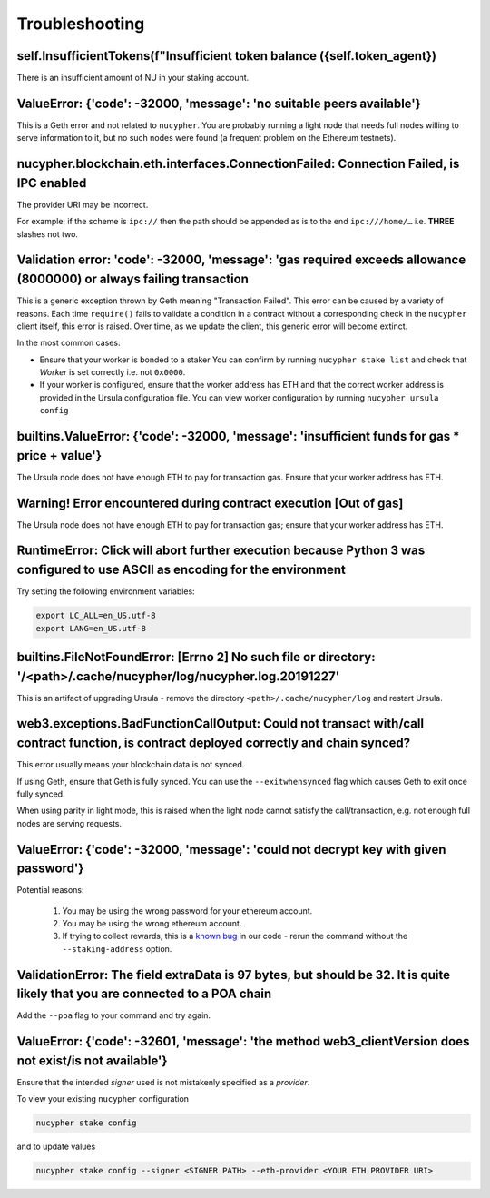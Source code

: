 ===============
Troubleshooting
===============


self.InsufficientTokens(f"Insufficient token balance ({self.token_agent})
-------------------------------------------------------------------------

There is an insufficient amount of NU in your staking account.


ValueError: {'code': -32000, 'message': 'no suitable peers available'}
----------------------------------------------------------------------

This is a Geth error and not related to ``nucypher``. You are probably running a light node that needs
full nodes willing to serve information to it, but no such nodes were found (a frequent problem on the Ethereum testnets).


nucypher.blockchain.eth.interfaces.ConnectionFailed: Connection Failed, is IPC enabled
--------------------------------------------------------------------------------------

The provider URI may be incorrect.

For example: if the scheme is ``ipc://`` then the path should be appended as is to the end ``ipc:///home/…``
i.e. **THREE** slashes not two.


Validation error: 'code': -32000, 'message': 'gas required exceeds allowance (8000000) or always failing transaction
--------------------------------------------------------------------------------------------------------------------
This is a generic exception thrown by Geth meaning "Transaction Failed".
This error can be caused by a variety of reasons. Each time ``require()`` fails to validate a condition in a contract
without a corresponding check in the ``nucypher`` client itself, this error is raised. Over time, as we update the
client, this generic error will become extinct.

In the most common cases:

- Ensure that your worker is bonded to a staker
  You can confirm by running ``nucypher stake list`` and check that `Worker` is set correctly i.e. not ``0x0000``.
- If your worker is configured, ensure that the worker address has ETH and that the correct worker address is
  provided in the Ursula configuration file. You can view worker configuration by running ``nucypher ursula config``


builtins.ValueError: {'code': -32000, 'message': 'insufficient funds for gas * price + value'}
----------------------------------------------------------------------------------------------

The Ursula node does not have enough ETH to pay for transaction gas. Ensure that your worker address has ETH.


Warning! Error encountered during contract execution [Out of gas]
-----------------------------------------------------------------

The Ursula node does not have enough ETH to pay for transaction gas; ensure that your worker address has ETH.


RuntimeError: Click will abort further execution because Python 3 was configured to use ASCII as encoding for the environment
-----------------------------------------------------------------------------------------------------------------------------

Try setting the following environment variables:

.. code::

    export LC_ALL=en_US.utf-8
    export LANG=en_US.utf-8


builtins.FileNotFoundError: [Errno 2] No such file or directory: '/<path>/.cache/nucypher/log/nucypher.log.20191227'
--------------------------------------------------------------------------------------------------------------------

This is an artifact of upgrading Ursula - remove the directory ``<path>/.cache/nucypher/log`` and restart Ursula.


web3.exceptions.BadFunctionCallOutput: Could not transact with/call contract function, is contract deployed correctly and chain synced?
---------------------------------------------------------------------------------------------------------------------------------------

This error usually means your blockchain data is not synced.

If using Geth, ensure that Geth is fully synced. You can use the ``--exitwhensynced`` flag which causes Geth
to exit once fully synced.

When using parity in light mode, this is raised when the light node cannot satisfy the call/transaction, e.g. not
enough full nodes are serving requests.


ValueError: {'code': -32000, 'message': 'could not decrypt key with given password'}
------------------------------------------------------------------------------------

Potential reasons:

    #. You may be using the wrong password for your ethereum account.

    #. You may be using the wrong ethereum account.

    #. If trying to collect rewards, this is a `known bug <https://github.com/nucypher/nucypher/issues/1657>`_ in our
       code - rerun the command without the ``--staking-address`` option.


ValidationError: The field extraData is 97 bytes, but should be 32. It is quite likely that you are connected to a POA chain
----------------------------------------------------------------------------------------------------------------------------

Add the ``--poa`` flag to your command and try again.


ValueError: {'code': -32601, 'message': 'the method web3_clientVersion does not exist/is not available'}
--------------------------------------------------------------------------------------------------------

Ensure that the intended *signer* used is not mistakenly specified as a *provider*.

To view your existing ``nucypher`` configuration

.. code:: bash

    nucypher stake config

and to update values

.. code:: bash

    nucypher stake config --signer <SIGNER PATH> --eth-provider <YOUR ETH PROVIDER URI>
